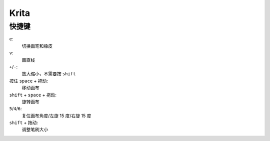 =====
Krita
=====

快捷键
======

``e``:
    切换画笔和橡皮

``v``:
    画直线

``+``/``-``:
    放大缩小，不需要按 ``shift``

按住 ``space`` + 拖动:
    移动画布

``shift`` + ``space`` + 拖动:
    旋转画布

``5``/``4``/``6``:
    复位画布角度/左旋 15 度/右旋 15 度

``shift`` + 拖动:
    调整笔刷大小
